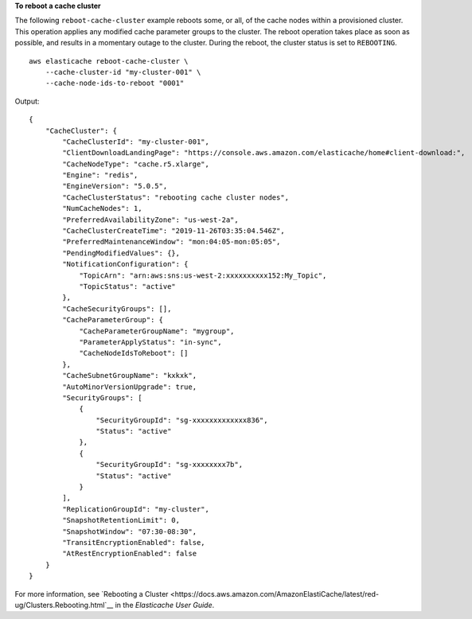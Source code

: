 **To reboot a cache cluster**

The following ``reboot-cache-cluster`` example reboots some, or all, of the cache nodes within a provisioned cluster. This operation applies any modified cache parameter groups to the cluster. The reboot operation takes place as soon as possible, and results in a momentary outage to the cluster. During the reboot, the cluster status is set to ``REBOOTING``. :: 

    aws elasticache reboot-cache-cluster \
        --cache-cluster-id "my-cluster-001" \
        --cache-node-ids-to-reboot "0001" 

Output::

    {
        "CacheCluster": {
            "CacheClusterId": "my-cluster-001",
            "ClientDownloadLandingPage": "https://console.aws.amazon.com/elasticache/home#client-download:",
            "CacheNodeType": "cache.r5.xlarge",
            "Engine": "redis",
            "EngineVersion": "5.0.5",
            "CacheClusterStatus": "rebooting cache cluster nodes",
            "NumCacheNodes": 1,
            "PreferredAvailabilityZone": "us-west-2a",
            "CacheClusterCreateTime": "2019-11-26T03:35:04.546Z",
            "PreferredMaintenanceWindow": "mon:04:05-mon:05:05",
            "PendingModifiedValues": {},
            "NotificationConfiguration": {
                "TopicArn": "arn:aws:sns:us-west-2:xxxxxxxxxx152:My_Topic",
                "TopicStatus": "active"
            },
            "CacheSecurityGroups": [],
            "CacheParameterGroup": {
                "CacheParameterGroupName": "mygroup",
                "ParameterApplyStatus": "in-sync",
                "CacheNodeIdsToReboot": []
            },
            "CacheSubnetGroupName": "kxkxk",
            "AutoMinorVersionUpgrade": true,
            "SecurityGroups": [
                {
                    "SecurityGroupId": "sg-xxxxxxxxxxxxx836",
                    "Status": "active"
                },
                {
                    "SecurityGroupId": "sg-xxxxxxxx7b",
                    "Status": "active"
                }
            ],
            "ReplicationGroupId": "my-cluster",
            "SnapshotRetentionLimit": 0,
            "SnapshotWindow": "07:30-08:30",
            "TransitEncryptionEnabled": false,
            "AtRestEncryptionEnabled": false
        }
    }

For more information, see `Rebooting a Cluster <https://docs.aws.amazon.com/AmazonElastiCache/latest/red-ug/Clusters.Rebooting.html`__ in the *Elasticache User Guide*.
